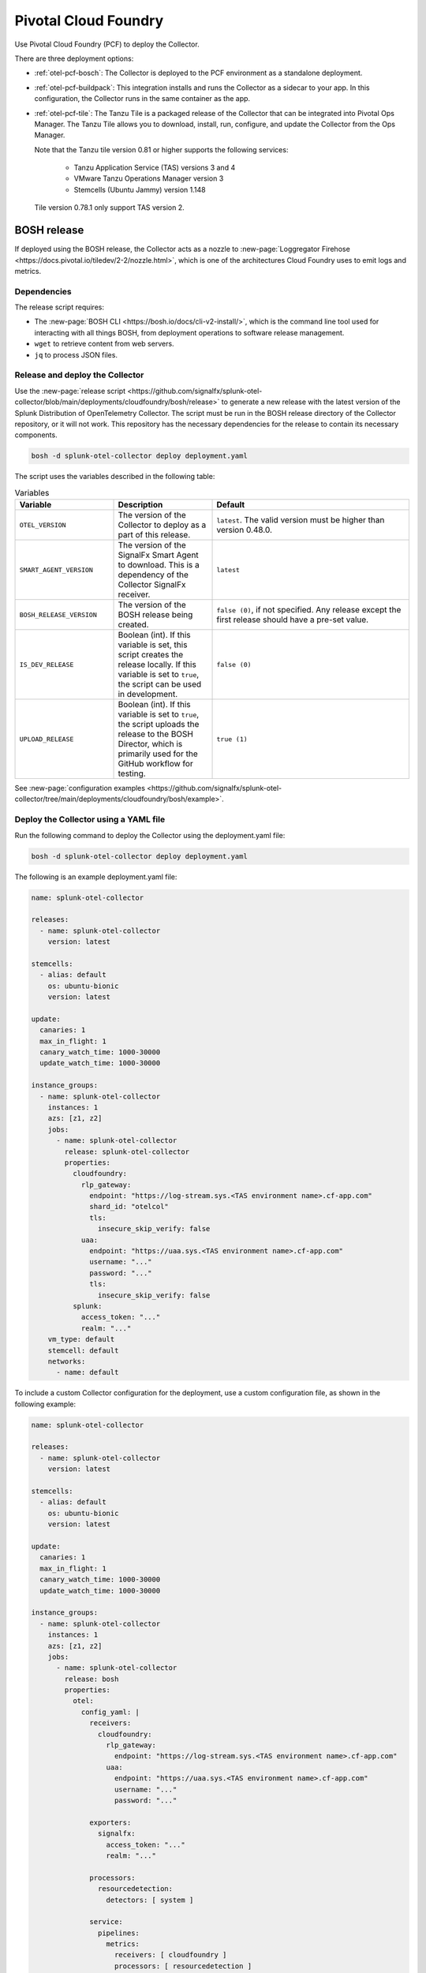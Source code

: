 .. _deployments-pivotal-cloudfoundry:

****************************
Pivotal Cloud Foundry 
****************************

.. meta::
      :description: Use Pivotal Cloud Foundry to install and configure the OpenTelemetry Collector. Use BOSH, the buildpack, or the Tanzu file.

Use Pivotal Cloud Foundry (PCF) to deploy the Collector.

There are three deployment options:

* :ref:`otel-pcf-bosch`: The Collector is deployed to the PCF environment as a standalone deployment.

* :ref:`otel-pcf-buildpack`: This integration installs and runs the Collector as a sidecar to your app. In this configuration, the Collector runs in the same container as the app.

* :ref:`otel-pcf-tile`: The Tanzu Tile is a packaged release of the Collector that can be integrated into Pivotal Ops Manager. The Tanzu Tile allows you to download, install, run, configure, and update the Collector from the Ops Manager. 
  
  Note that the Tanzu tile version 0.81 or higher supports the following services:

    * Tanzu Application Service (TAS) versions 3 and 4
    * VMware Tanzu Operations Manager version 3
    * Stemcells (Ubuntu Jammy) version 1.148

  Tile version 0.78.1 only support TAS version 2.

.. _otel-pcf-bosch:
.. _pivotal-cloud-foundry:

BOSH release
=========================

If deployed using the BOSH release, the Collector acts as a nozzle to :new-page:`Loggregator Firehose <https://docs.pivotal.io/tiledev/2-2/nozzle.html>`, which is one of the architectures Cloud Foundry uses to emit logs and metrics.

Dependencies
----------------------------------

The release script requires:

* The :new-page:`BOSH CLI <https://bosh.io/docs/cli-v2-install/>`, which is the command line tool used for interacting with all things BOSH, from deployment operations to software release management.
* ``wget`` to retrieve content from web servers.
* ``jq`` to process JSON files.

Release and deploy the Collector
----------------------------------

Use the :new-page:`release script <https://github.com/signalfx/splunk-otel-collector/blob/main/deployments/cloudfoundry/bosh/release>` to generate a new release with the latest version of the Splunk Distribution of OpenTelemetry Collector. The script must be run in the BOSH release directory of the Collector repository, or it will not work. This repository has the necessary dependencies for the release to contain its necessary components. 

.. code-block:: 
   
   bosh -d splunk-otel-collector deploy deployment.yaml

The script uses the variables described in the following table: 

.. list-table:: Variables
   :widths: 25 25 50
   :header-rows: 1

   *  - Variable
      - Description
      - Default
   *  - ``OTEL_VERSION``
      - The version of the Collector to deploy as a part of this release.
      - ``latest``. The valid version must be higher than version 0.48.0.
   *  - ``SMART_AGENT_VERSION``
      - The version of the SignalFx Smart Agent to download. This is a dependency of the Collector SignalFx receiver.
      - ``latest``
   *  - ``BOSH_RELEASE_VERSION``
      - The version of the BOSH release being created.
      - ``false (0)``, if not specified. Any release except the first release should have a pre-set value.
   *  - ``IS_DEV_RELEASE``
      - Boolean (int). If this variable is set, this script creates the release locally. If this variable is set to ``true``, the script can be used in development.
      - ``false (0)``
   *  - ``UPLOAD_RELEASE``
      - Boolean (int). If this variable is set to ``true``, the script uploads the release to the BOSH Director, which is primarily used for the GitHub workflow for testing.
      - ``true (1)``

See :new-page:`configuration examples <https://github.com/signalfx/splunk-otel-collector/tree/main/deployments/cloudfoundry/bosh/example>`.

Deploy the Collector using a YAML file
--------------------------------------------------------------------

Run the following command to deploy the Collector using the deployment.yaml file:

.. code-block:: yaml

   bosh -d splunk-otel-collector deploy deployment.yaml

The following is an example deployment.yaml file:

.. code-block:: yaml

   name: splunk-otel-collector

   releases:
     - name: splunk-otel-collector
       version: latest

   stemcells:
     - alias: default
       os: ubuntu-bionic
       version: latest

   update:
     canaries: 1
     max_in_flight: 1
     canary_watch_time: 1000-30000
     update_watch_time: 1000-30000

   instance_groups:
     - name: splunk-otel-collector
       instances: 1
       azs: [z1, z2]
       jobs:
         - name: splunk-otel-collector
           release: splunk-otel-collector
           properties:
             cloudfoundry:
               rlp_gateway:
                 endpoint: "https://log-stream.sys.<TAS environment name>.cf-app.com"
                 shard_id: "otelcol"
                 tls:
                   insecure_skip_verify: false
               uaa:
                 endpoint: "https://uaa.sys.<TAS environment name>.cf-app.com"
                 username: "..."
                 password: "..."
                 tls:
                   insecure_skip_verify: false
             splunk:
               access_token: "..."
               realm: "..."
       vm_type: default
       stemcell: default
       networks:
         - name: default

To include a custom Collector configuration for the deployment, use a custom configuration file, as shown in the following example:

.. code-block:: yaml

   name: splunk-otel-collector

   releases:
     - name: splunk-otel-collector
       version: latest

   stemcells:
     - alias: default
       os: ubuntu-bionic
       version: latest

   update:
     canaries: 1
     max_in_flight: 1
     canary_watch_time: 1000-30000
     update_watch_time: 1000-30000

   instance_groups:
     - name: splunk-otel-collector
       instances: 1
       azs: [z1, z2]
       jobs:
         - name: splunk-otel-collector
           release: bosh
           properties:
             otel:
               config_yaml: |
                 receivers:
                   cloudfoundry:
                     rlp_gateway:
                       endpoint: "https://log-stream.sys.<TAS environment name>.cf-app.com"
                     uaa:
                       endpoint: "https://uaa.sys.<TAS environment name>.cf-app.com"
                       username: "..."
                       password: "..."

                 exporters:
                   signalfx:
                     access_token: "..."
                     realm: "..."

                 processors:
                   resourcedetection:
                     detectors: [ system ]

                 service:
                   pipelines:
                     metrics:
                       receivers: [ cloudfoundry ]
                       processors: [ resourcedetection ]
                       exporters: [ signalfx ]

       vm_type: default
       stemcell: default
       networks:
         - name: default

Learn more
----------------------------------

See the following GitHub repos and files:

* The Collector's :new-page:`BOSH release repo <https://github.com/signalfx/splunk-otel-collector/tree/main/deployments/cloudfoundry/bosh>`
* The Collector's :new-page:`development guide for PCF BOSH <https://github.com/signalfx/splunk-otel-collector/blob/main/deployments/cloudfoundry/bosh/DEVELOPMENT.md>`

.. _otel-pcf-buildpack:

Cloud Foundry Buildpack
=========================

The Cloud Foundry Buildpack deploys the Collector as a sidecar for the actual app being deployed. The Collector is able to observe the app as a nozzle to the Loggregator Firehose, seeing all metrics and logs sent to the Loggregator Firehose as long as it's running.

Dependencies
----------------------------------

* ``wget``
* ``jq``

Install the pack and deploy the Collector
--------------------------------------------------

To install the Buildpack:

* Clone the Collector's :new-page:`Buildpack GitHub repository <https://github.com/signalfx/splunk-otel-collector/tree/main/deployments/cloudfoundry/buildpack>`.
* Go to the newly created repo.
* Run the following command to add the Buildpack for the Collector:

.. code-block:: 

   cf create-buildpack otel_collector_buildpack . 99 --enable

Learn more
----------------------------------

See the following GitHub repos and files:

* :new-page:`Configuration options <https://github.com/signalfx/splunk-otel-collector/tree/main/deployments/cloudfoundry/buildpack#configuration>`
* :new-page:`Troubleshooting <https://github.com/signalfx/splunk-otel-collector/tree/main/deployments/cloudfoundry/buildpack#troubleshooting>`

.. _otel-pcf-tile:

Tanzu Tile
=========================

The Tanzu tile uses the :ref:`otel-pcf-bosch` to deploy the Collector as a nozzle to :new-page:`Loggregator Firehose <https://docs.pivotal.io/tiledev/2-2/nozzle.html>`.

Note that the Tanzu tile version 0.81 or higher supports the following services:

  * Tanzu Application Service (TAS) versions 3 and 4
  * VMware Tanzu Operations Manager version 3
  * Stemcells (Ubuntu Jammy) version 1.148

Tile version 0.78.1 only support TAS version 2.

Dependencies
----------------------------------

The release script requires:

* The :new-page:`BOSH CLI <https://bosh.io/docs/cli-v2-install/>`
* The :new-page:`Tile generator <https://docs.vmware.com/en/Tile-Developer-Guide/2.10/tile-dev-guide/tile-generator.html>`
* ``wget``
* ``jq``

Release and deploy the Collector
----------------------------------

Run the following command to create the BOSH release packaged as a dependency of the Tanzu tile, and build the tile. 

.. code-block:: 

   ./make-latest-tile

If the command is successful, you can find the tile in ``./product/splunk-otel-collector-<VERSION>.pivotal``.

Learn more
----------------------------------

See the following GitHub repos and files:

* The Collector's :new-page:`Tanzu Tile GitHub repo <https://github.com/signalfx/splunk-otel-collector/tree/main/deployments/cloudfoundry/tile>`